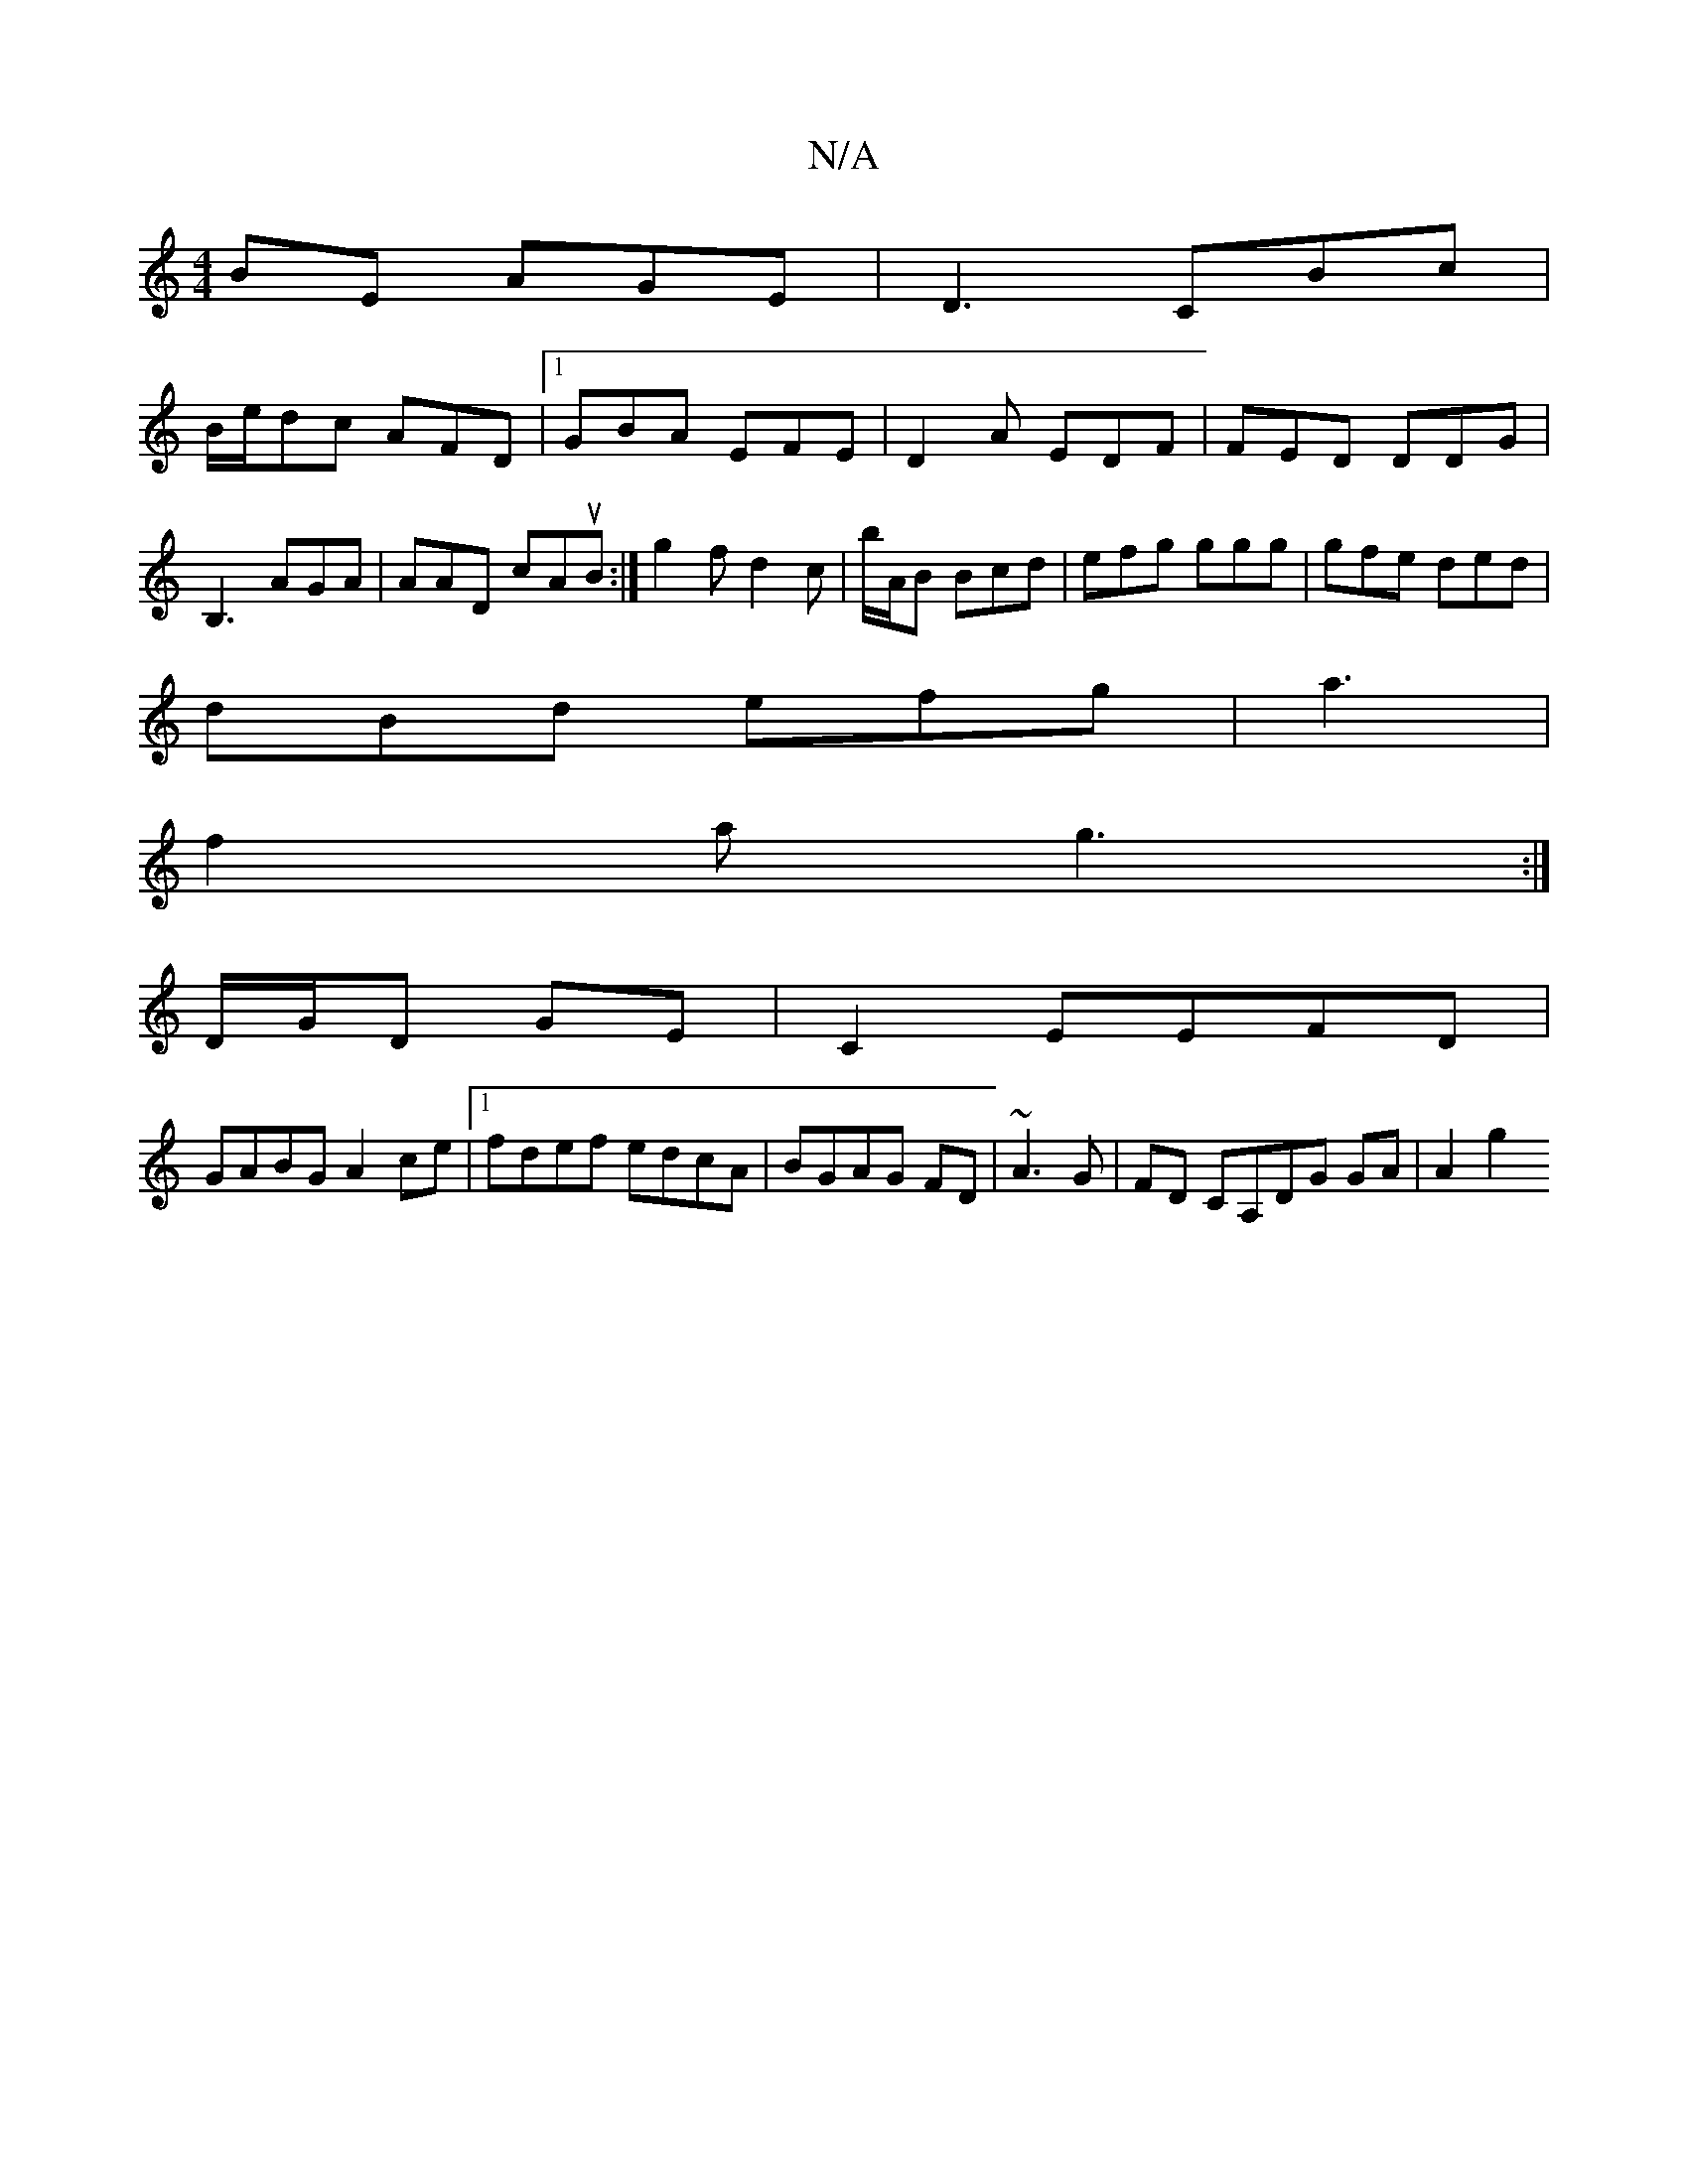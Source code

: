 X:1
T:N/A
M:4/4
R:N/A
K:Cmajor
BE AGE|D3 CBc|
B/e/dc AFD|1 GBA EFE | D2A EDF|FED DDG|B,3 AGA|AAD cAuB:| g2f d2c|b/A/B Bcd|efg ggg|gfe ded|
dBd efg|a3|
f2a g3:|
D/G/D GE|C2EEFD|
GABG A2ce|1 fdef edcA|BGAG FD|~A3G|FD CA,DG GA|A2 g2 (